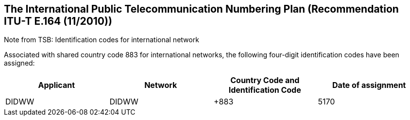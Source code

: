 == The International Public Telecommunication Numbering Plan (Recommendation ITU-T E.164 (11/2010))

Note from TSB: Identification codes for international network

Associated with shared country code 883 for international networks, the following four-digit identification codes have been assigned:

|===
| Applicant |Network| Country Code and Identification Code| Date of assignment

| DIDWW| DIDWW| +883 | 5170	| 8.V.2019

|===


